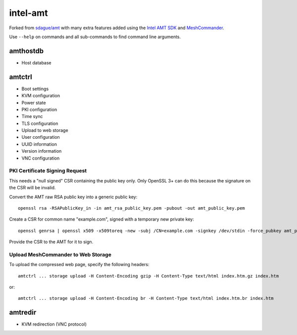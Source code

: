 intel-amt
=========

Forked from `sdague/amt <https://github.com/sdague/amt>`_ with many extra features
added using the `Intel AMT SDK <https://software.intel.com/sites/manageability/AMT_Implementation_and_Reference_Guide/default.htm>`_
and `MeshCommander <https://github.com/Ylianst/MeshCommander>`_.

Use ``--help`` on commands and all sub-commands to find command line arguments.

amthostdb
---------

* Host database

amtctrl
-------

* Boot settings
* KVM configuration
* Power state
* PKI configuration
* Time sync
* TLS configuration
* Upload to web storage
* User configuration
* UUID information
* Version information
* VNC configuration

PKI Certificate Signing Request
~~~~~~~~~~~~~~~~~~~~~~~~~~~~~~~

This needs a "null signed" CSR containing the public key only.
Only OpenSSL 3+ can do this because the signature on the CSR will be invalid.

Convert the AMT raw RSA public key into a generic public key::

    openssl rsa -RSAPublicKey_in -in amt_rsa_public_key.pem -pubout -out amt_public_key.pem

Create a CSR for common name "example.com", signed with a temporary new private key::

    openssl genrsa | openssl x509 -x509toreq -new -subj /CN=example.com -signkey /dev/stdin -force_pubkey amt_public_key.pem -out amt_csr.pem

Provide the CSR to the AMT for it to sign.

Upload MeshCommander to Web Storage
~~~~~~~~~~~~~~~~~~~~~~~~~~~~~~~~~~~

To upload the compressed web page, specify the following headers::

    amtctrl ... storage upload -H Content-Encoding gzip -H Content-Type text/html index.htm.gz index.htm

or::

    amtctrl ... storage upload -H Content-Encoding br -H Content-Type text/html index.htm.br index.htm

amtredir
--------

* KVM redirection (VNC protocol)

